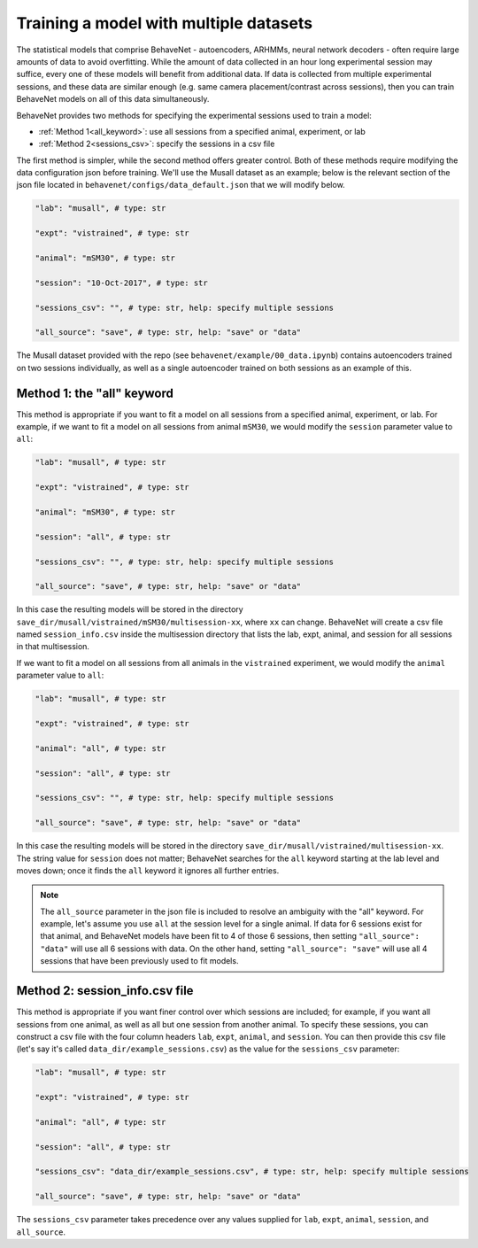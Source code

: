 Training a model with multiple datasets
=======================================

The statistical models that comprise BehaveNet - autoencoders, ARHMMs, neural network decoders -
often require large amounts of data to avoid overfitting. While the amount of data collected in an
hour long experimental session may suffice, every one of these models will benefit from additional
data. If data is collected from multiple experimental sessions, and these data are similar enough
(e.g. same camera placement/contrast across sessions), then you can train BehaveNet models on all
of this data simultaneously.

BehaveNet provides two methods for specifying the experimental sessions used to train a model:

* :ref:`Method 1<all_keyword>`: use all sessions from a specified animal, experiment, or lab
* :ref:`Method 2<sessions_csv>`: specify the sessions in a csv file

The first method is simpler, while the second method offers greater control. Both of these methods
require modifying the data configuration json before training. We'll use the Musall dataset as an
example; below is the relevant section of the json file located in
``behavenet/configs/data_default.json`` that we will modify below.

.. code-block:: json

    "lab": "musall", # type: str

    "expt": "vistrained", # type: str

    "animal": "mSM30", # type: str

    "session": "10-Oct-2017", # type: str

    "sessions_csv": "", # type: str, help: specify multiple sessions

    "all_source": "save", # type: str, help: "save" or "data"

The Musall dataset provided with the repo (see ``behavenet/example/00_data.ipynb``) contains
autoencoders trained on two sessions individually, as well as a single autoencoder trained on both
sessions as an example of this.


.. _all_keyword:

Method 1: the "all" keyword
---------------------------
This method is appropriate if you want to fit a model on all sessions from a specified animal,
experiment, or lab. For example, if we want to fit a model on all sessions from animal
``mSM30``, we would modify the ``session`` parameter value to ``all``:

.. code-block:: json

    "lab": "musall", # type: str

    "expt": "vistrained", # type: str

    "animal": "mSM30", # type: str

    "session": "all", # type: str

    "sessions_csv": "", # type: str, help: specify multiple sessions

    "all_source": "save", # type: str, help: "save" or "data"

In this case the resulting models will be stored in the directory
``save_dir/musall/vistrained/mSM30/multisession-xx``, where ``xx`` can change. BehaveNet will
create a csv file named ``session_info.csv`` inside the multisession directory that lists the
lab, expt, animal, and session for all sessions in that multisession.


If we want to fit a model on all sessions from all animals in the ``vistrained`` experiment, we
would modify the ``animal`` parameter value to ``all``:

.. code-block:: json

    "lab": "musall", # type: str

    "expt": "vistrained", # type: str

    "animal": "all", # type: str

    "session": "all", # type: str

    "sessions_csv": "", # type: str, help: specify multiple sessions

    "all_source": "save", # type: str, help: "save" or "data"

In this case the resulting models will be stored in the directory
``save_dir/musall/vistrained/multisession-xx``. The string value for ``session`` does not
matter; BehaveNet searches for the ``all``
keyword starting at the lab level and moves down; once it finds the ``all`` keyword it ignores all
further entries.

.. note::

    The ``all_source`` parameter in the json file is included to resolve an ambiguity with the
    "all" keyword. For example, let's assume you use ``all`` at the session level for a single
    animal. If data for 6 sessions exist for that animal, and BehaveNet models have been fit to 4
    of those 6 sessions, then setting ``"all_source": "data"`` will use all 6 sessions with data.
    On the other hand, setting ``"all_source": "save"`` will use all 4 sessions that have been
    previously used to fit models.

.. _sessions_csv:

Method 2: session_info.csv file
--------------------------------
This method is appropriate if you want finer control over which sessions are included; for example,
if you want all sessions from one animal, as well as all but one session from another animal. To
specify these sessions, you can construct a csv file with the four column headers ``lab``,
``expt``, ``animal``, and ``session``. You can then provide this csv file (let's say it's called
``data_dir/example_sessions.csv``) as the value for the ``sessions_csv`` parameter:

.. code-block:: json

    "lab": "musall", # type: str

    "expt": "vistrained", # type: str

    "animal": "all", # type: str

    "session": "all", # type: str

    "sessions_csv": "data_dir/example_sessions.csv", # type: str, help: specify multiple sessions

    "all_source": "save", # type: str, help: "save" or "data"

The ``sessions_csv`` parameter takes precedence over any values supplied for ``lab``, ``expt``,
``animal``, ``session``, and ``all_source``.

